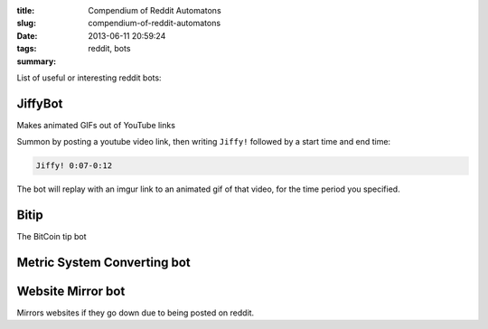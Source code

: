 :title: Compendium of Reddit Automatons
:slug: compendium-of-reddit-automatons
:date: 2013-06-11 20:59:24
:tags: reddit, bots
:summary:

List of useful or interesting reddit bots:

JiffyBot
----------

Makes animated GIFs out of YouTube links

Summon by posting a youtube video link, then writing ``Jiffy!`` followed by a start time and end time:

.. code-block:: markdown

    Jiffy! 0:07-0:12

The bot will replay with an imgur link to an animated gif of that video, for the time period you specified.

Bitip
------------------------------

The BitCoin tip bot

Metric System Converting bot
-------------------------------


Website Mirror bot
------------------------

Mirrors websites if they go down due to being posted on reddit.

